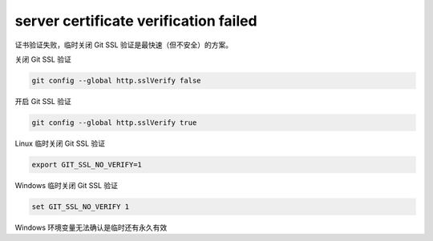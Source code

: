 server certificate verification failed
================================================================================

证书验证失败，临时关闭 Git SSL 验证是最快速（但不安全）的方案。

关闭 Git SSL 验证

.. code-block:: bash

    git config --global http.sslVerify false

开启 Git SSL 验证

.. code-block:: bash

    git config --global http.sslVerify true


Linux 临时关闭 Git SSL 验证

.. code-block:: bash

    export GIT_SSL_NO_VERIFY=1

Windows 临时关闭 Git SSL 验证

.. code-block:: bash

    set GIT_SSL_NO_VERIFY 1

Windows 环境变量无法确认是临时还有永久有效

